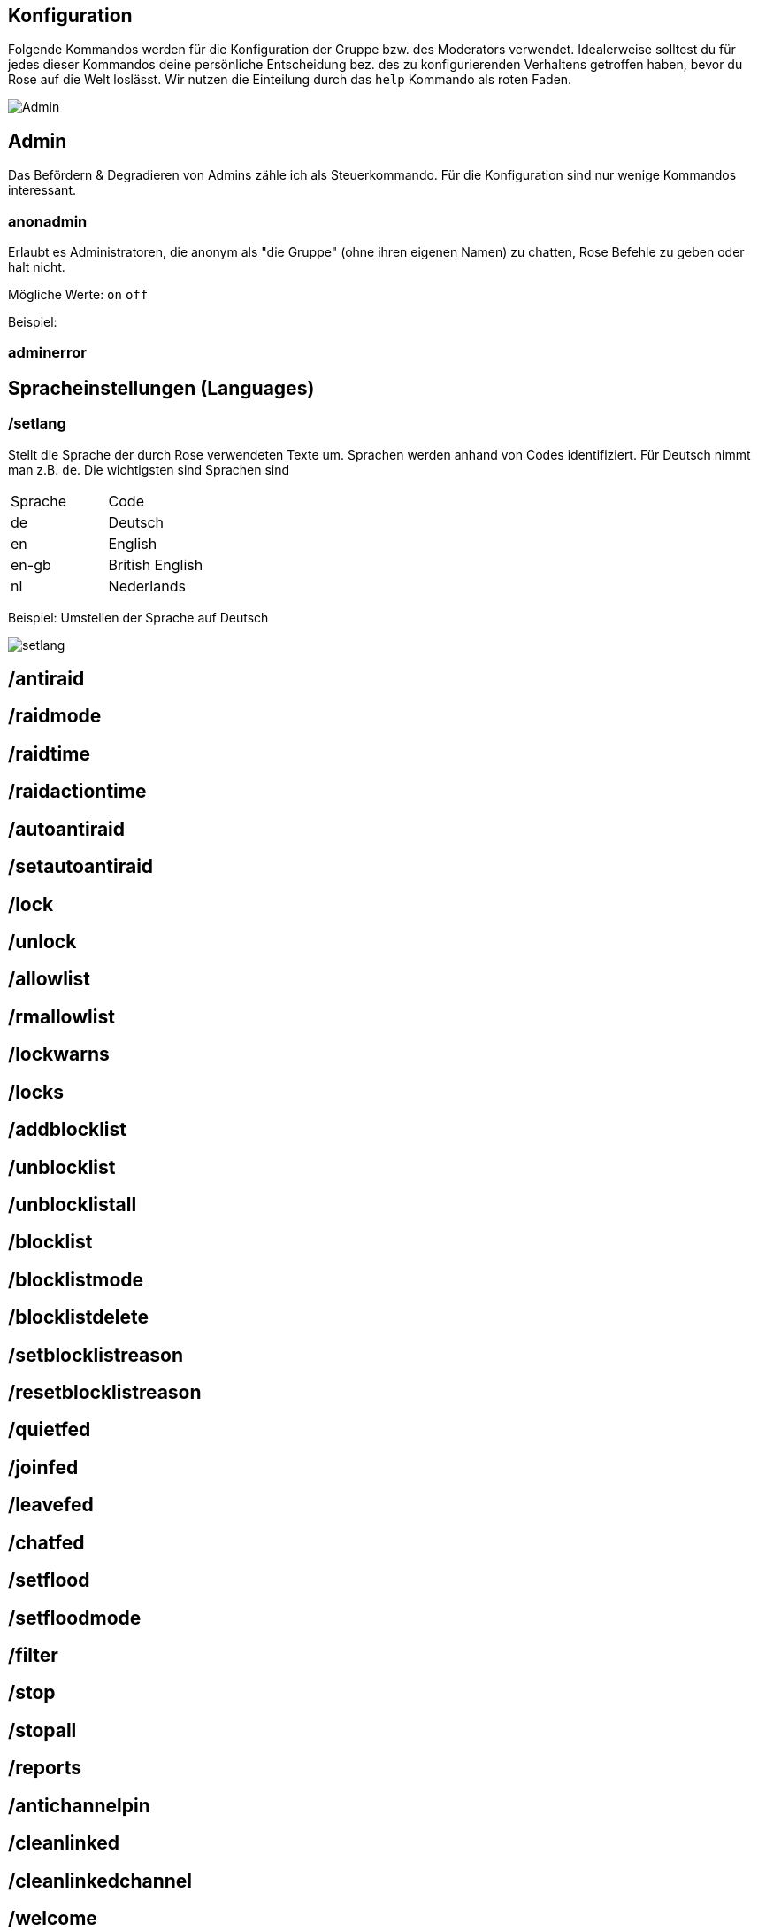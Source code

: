 == Konfiguration

Folgende Kommandos werden für die Konfiguration der Gruppe bzw. des Moderators verwendet. Idealerweise solltest du für jedes dieser Kommandos deine persönliche Entscheidung bez. des zu konfigurierenden Verhaltens getroffen haben, bevor du Rose auf die Welt loslässt. Wir nutzen die Einteilung durch das `help` Kommando als roten Faden.

image::images/admin-help.png[Admin]

== Admin

Das Befördern & Degradieren von Admins zähle ich als Steuerkommando. Für die Konfiguration sind nur wenige Kommandos interessant. 

=== anonadmin

Erlaubt es Administratoren, die anonym als "die Gruppe" (ohne ihren eigenen Namen) zu chatten, Rose Befehle zu geben oder halt nicht.

Mögliche Werte: `on` `off`

Beispiel:


=== adminerror



== Spracheinstellungen (Languages)

=== /setlang

Stellt die Sprache der durch Rose verwendeten Texte um. Sprachen werden anhand von Codes identifiziert. Für Deutsch nimmt man z.B. `de`. Die wichtigsten sind Sprachen sind

|===
|Sprache | Code
|de	|Deutsch
| en | English
|en-gb	|British English
|nl |	Nederlands
|===

Beispiel: Umstellen der Sprache auf Deutsch

image::images/setlang.png[]




== /antiraid

== /raidmode
== /raidtime
== /raidactiontime
== /autoantiraid
== /setautoantiraid
== /lock
== /unlock
== /allowlist
== /rmallowlist
== /lockwarns
== /locks
== /addblocklist
== /unblocklist
== /unblocklistall
== /blocklist
== /blocklistmode
== /blocklistdelete
== /setblocklistreason
== /resetblocklistreason
== /quietfed
== /joinfed
== /leavefed
== /chatfed
== /setflood
== /setfloodmode
== /filter
== /stop
== /stopall
== /reports
== /antichannelpin
== /cleanlinked
== /cleanlinkedchannel
== /welcome
== /goodbye
== /setwelcome
== /resetwelcome
== /setgoodbye
== /resetgoodbye
== /cleanservice
== /cleanwelcome
== /captcha
== /captchatime
== /captchamode
== /captchakick
== /captchakicktime
== /setcaptchatext
== /resetcaptchatext
== /captcharules
== /save
== /clear
== /clearall
== /privatenotes
== /admincache
== /legacyadmin
== /anonadmin
== /adminerror
== /resetallwarns
== /warnings
== /setwarnmode
== /warnmode
== /setwarnlimit
== /warnlimit
== /setwarntime
== /warntime
== /setrules
== /resetrules
== /clearrules
== /setrulesbutton
== /resetrulesbutton
== /privaterules
== /logchannel
== /log
== /nolog
== /disable
== /enable
== /disabled
== /disabledel
== /approve
== /unapprove
== /unapproveall
== /approved
== /export
== /import
== /silentactions

== /setrules

Mit `/setrules &lt;message&gt;` kannst du die Nachricht festlegen, die Nutzer sehen, wenn sie durch das `/rules` Kommando die Regeln deiner Gruppe anfordern. 

